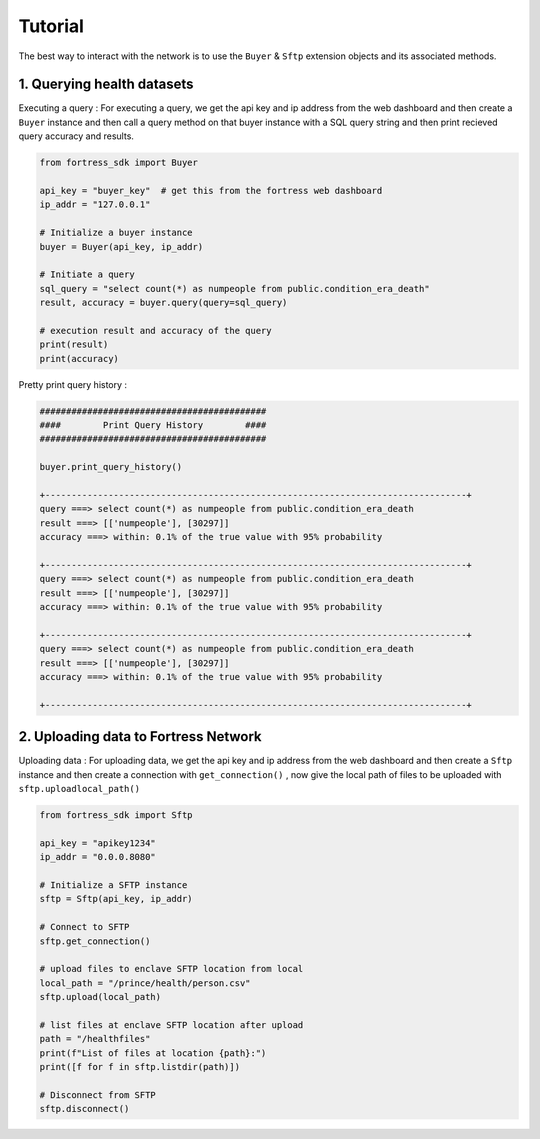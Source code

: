 Tutorial
========

The best way to interact with the network is to use the ``Buyer`` & ``Sftp`` extension objects and its associated methods.


1. Querying health datasets
-----------------------------
Executing a query :
For executing a query, we get the api key and ip address from the web dashboard and then create a
``Buyer`` instance and then call a query method on that buyer instance with a SQL query string and then print recieved query accuracy and results.


.. code-block:: python

    from fortress_sdk import Buyer

    api_key = "buyer_key"  # get this from the fortress web dashboard
    ip_addr = "127.0.0.1"

    # Initialize a buyer instance
    buyer = Buyer(api_key, ip_addr)

    # Initiate a query
    sql_query = "select count(*) as numpeople from public.condition_era_death"
    result, accuracy = buyer.query(query=sql_query)

    # execution result and accuracy of the query
    print(result)
    print(accuracy)

Pretty print query history :

.. code-block:: python

    ###########################################
    ####        Print Query History        ####
    ###########################################

    buyer.print_query_history()

    +--------------------------------------------------------------------------------+
    query ===> select count(*) as numpeople from public.condition_era_death
    result ===> [['numpeople'], [30297]]
    accuracy ===> within: 0.1% of the true value with 95% probability

    +--------------------------------------------------------------------------------+
    query ===> select count(*) as numpeople from public.condition_era_death
    result ===> [['numpeople'], [30297]]
    accuracy ===> within: 0.1% of the true value with 95% probability

    +--------------------------------------------------------------------------------+
    query ===> select count(*) as numpeople from public.condition_era_death
    result ===> [['numpeople'], [30297]]
    accuracy ===> within: 0.1% of the true value with 95% probability

    +--------------------------------------------------------------------------------+


2. Uploading data to Fortress Network
--------------------------------------
Uploading data :
For uploading data, we get the api key and ip address from the web dashboard and then create a
``Sftp`` instance and then create a connection with ``get_connection()`` , now give the local path of files to be 
uploaded with ``sftp.uploadlocal_path()``

.. code-block:: python

    from fortress_sdk import Sftp

    api_key = "apikey1234"
    ip_addr = "0.0.0.8080"

    # Initialize a SFTP instance
    sftp = Sftp(api_key, ip_addr)

    # Connect to SFTP
    sftp.get_connection()

    # upload files to enclave SFTP location from local
    local_path = "/prince/health/person.csv"
    sftp.upload(local_path)

    # list files at enclave SFTP location after upload
    path = "/healthfiles"
    print(f"List of files at location {path}:")
    print([f for f in sftp.listdir(path)])

    # Disconnect from SFTP
    sftp.disconnect()
